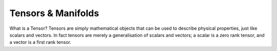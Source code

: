 
Tensors & Manifolds
===================

What is a Tensor? Tensors are simply mathematical objects that can be used to describe physical properties, just like scalars and vectors. In fact tensors are merely a generalisation of scalars and vectors; a scalar is a zero rank tensor, and a vector is a first rank tensor.